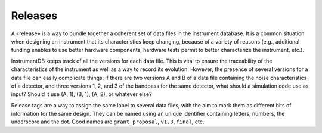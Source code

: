 Releases
========

A «release» is a way to bundle together a coherent set of data files
in the instrument database. It is a common situation when designing an
instrument that its characteristics keep changing, because of a
variety of reasons (e.g., additional funding enables to use better
hardware components, hardware tests permit to better characterize the
instrument, etc.).

InstrumentDB keeps track of all the versions for each data file. This
is vital to ensure the traceability of the characteristics of the
instrument as well as a way to record its evolution. However, the
presence of several versions for a data file can easily complicate
things: if there are two versions A and B of a data file containing
the noise characteristics of a detector, and three versions 1, 2, and
3 of the bandpass for the same detector, what should a simulation code
use as input? Should it use (A, 1), (B, 1), (A, 2), or whatever else?

Release tags are a way to assign the same label to several data files,
with the aim to mark them as different bits of information for the
same design. They can be named using an unique identifier containing
letters, numbers, the underscore and the dot. Good names are
``grant_proposal``, ``v1.3``, ``final``, etc.
